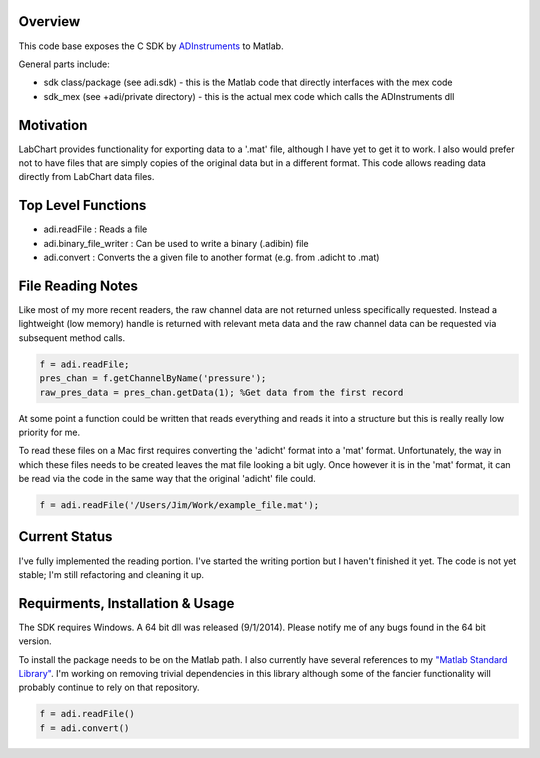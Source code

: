 ========
Overview
========

This code base exposes the C SDK by `ADInstruments  <https://www.adinstruments.com/>`_
to Matlab.

General parts include:

- sdk class/package (see adi.sdk) - this is the Matlab code that directly interfaces with the mex code
- sdk_mex (see +adi/private directory) - this is the actual mex code which calls the ADInstruments dll

==========
Motivation
==========

LabChart provides functionality for exporting data to a '.mat' file, although I have yet to get it to work. I also would prefer not to have files that are simply copies of the original data but in a different format. This code allows reading data directly from LabChart data files.


===================
Top Level Functions
===================
- adi.readFile : Reads a file
- adi.binary_file_writer : Can be used to write a binary (.adibin) file
- adi.convert : Converts the a given file to another format (e.g. from .adicht to .mat)

===================
File Reading Notes
===================

Like most of my more recent readers, the raw channel data are not returned unless specifically requested. Instead a lightweight (low memory) handle is returned with relevant meta data and the raw channel data can be requested via subsequent method calls.

.. code-block:: matlab

	f = adi.readFile;
	pres_chan = f.getChannelByName('pressure');
	raw_pres_data = pres_chan.getData(1); %Get data from the first record
	
At some point a function could be written that reads everything and reads it into a structure but this is really really low priority for me.

To read these files on a Mac first requires converting the 'adicht' format into a 'mat' format. Unfortunately, the way in which these files needs to be created leaves the mat file looking a bit ugly. Once however it is in the 'mat' format, it can be read via the code in the same way that the original 'adicht' file could.

.. code-block:: matlab

	f = adi.readFile('/Users/Jim/Work/example_file.mat');
	
==============
Current Status
==============

I've fully implemented the reading portion. I've started the writing portion but I haven't finished it yet. The code is not yet stable; I'm still refactoring and cleaning it up.

=================================
Requirments, Installation & Usage
=================================

The SDK requires Windows. A 64 bit dll was released (9/1/2014). Please notify me of any bugs found in the 64 bit version.

To install the package needs to be on the Matlab path. I also currently have several references to my `"Matlab Standard Library" <https://github.com/JimHokanson/matlab_standard_library>`_. I'm working on removing trivial dependencies in this library although some of the fancier functionality will probably continue to rely on that repository.

.. code-block:: matlab

   f = adi.readFile()
   f = adi.convert()

